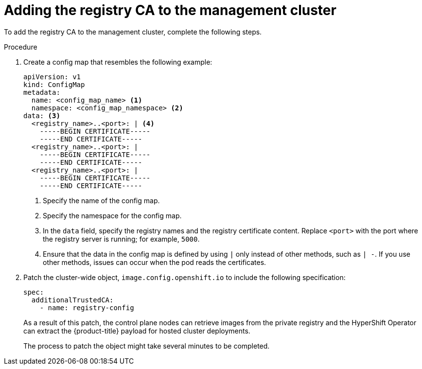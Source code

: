 // Module included in the following assemblies:
//
// * hosted_control_planes/hcp-disconnected/hcp-deploy-dc-bm.adoc
// * hosted_control_planes/hcp-disconnected/hcp-deploy-dc-virt.adoc

:_mod-docs-content-type: PROCEDURE
[id="hcp-dc-tls-mgmt_{context}"]
= Adding the registry CA to the management cluster

To add the registry CA to the management cluster, complete the following steps.

.Procedure

. Create a config map that resembles the following example:
+
[source,yaml]
----
apiVersion: v1
kind: ConfigMap
metadata:
  name: <config_map_name> <1>
  namespace: <config_map_namespace> <2>
data: <3>
  <registry_name>..<port>: | <4>
    -----BEGIN CERTIFICATE-----
    -----END CERTIFICATE-----
  <registry_name>..<port>: |
    -----BEGIN CERTIFICATE-----
    -----END CERTIFICATE-----
  <registry_name>..<port>: |
    -----BEGIN CERTIFICATE-----
    -----END CERTIFICATE-----
----
+
<1> Specify the name of the config map.
<2> Specify the namespace for the config map.
<3> In the `data` field, specify the registry names and the registry certificate content. Replace `<port>` with the port where the registry server is running; for example, `5000`.
<4> Ensure that the data in the config map is defined by using `|` only instead of other methods, such as `| -`. If you use other methods, issues can occur when the pod reads the certificates.

. Patch the cluster-wide object, `image.config.openshift.io` to include the following specification:
+
[source,yaml]
----
spec:
  additionalTrustedCA:
    - name: registry-config
----
+
As a result of this patch, the control plane nodes can retrieve images from the private registry and the HyperShift Operator can extract the {product-title} payload for hosted cluster deployments.
+
The process to patch the object might take several minutes to be completed.
